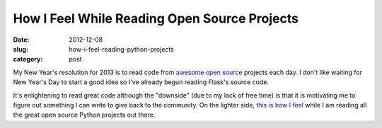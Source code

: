 How I Feel While Reading Open Source Projects
=============================================

:date: 2012-12-08
:slug: how-i-feel-reading-python-projects
:category: post

My New Year's resolution for 2013 is to read code from 
`awesome <http://flask.pocoo.org/>`_ 
`open <http://docs.python-requests.org/en/latest/>`_ 
`source <http://gunicorn.org/>`_
projects each day. I don't like waiting for New Year's Day to start a 
good idea so I've already begun reading Flask's source code.

It's enlightening to read great code although the "downside" (due to my
lack of free time) is that it is
motivating me to figure out something I can write to give back to the 
community. On the lighter side, 
`this is how I feel <http://i.qkme.me/3s3myj.jpg>`_ while I am reading 
all the great open source Python projects out there.

